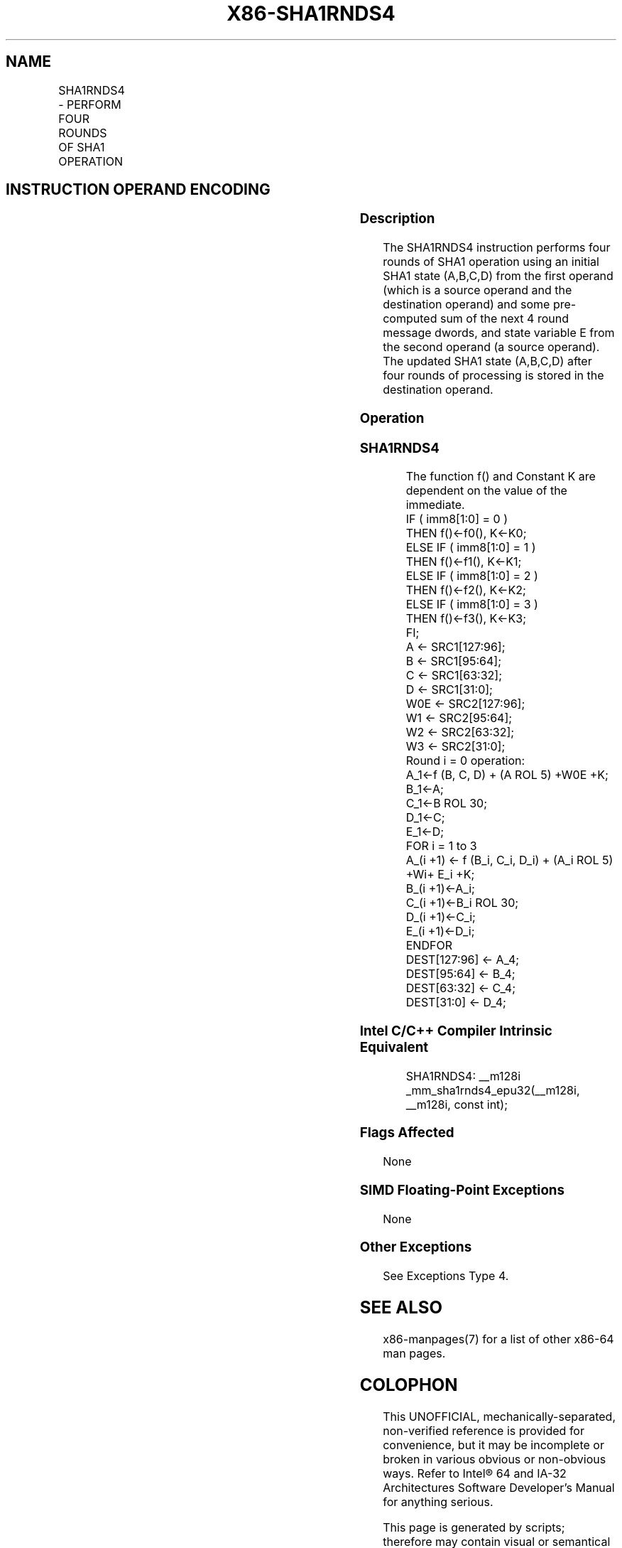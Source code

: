 .nh
.TH "X86-SHA1RNDS4" "7" "May 2019" "TTMO" "Intel x86-64 ISA Manual"
.SH NAME
SHA1RNDS4 - PERFORM FOUR ROUNDS OF SHA1 OPERATION
.TS
allbox;
l l l l l 
l l l l l .
\fB\fCOpcode/Instruction\fR	\fB\fCOp/En\fR	\fB\fC64/32 bit Mode Support\fR	\fB\fCCPUID Feature Flag\fR	\fB\fCDescription\fR
T{
NP 0F 3A CC /r ib SHA1RNDS4 xmm1, xmm2/m128, imm8
T}
	RMI	V/V	SHA	T{
Performs four rounds of SHA1 operation operating on SHA1 state (A,B,C,D) from xmm1, with a pre\-computed sum of the next 4 round message dwords and state variable E from xmm2/m128. The immediate byte controls logic functions and round constants.
T}
.TE

.SH INSTRUCTION OPERAND ENCODING
.TS
allbox;
l l l l 
l l l l .
Op/En	Operand 1	Operand 2	Operand 3
RMI	ModRM:reg (r, w)	ModRM:r/m (r)	Imm8
.TE

.SS Description
.PP
The SHA1RNDS4 instruction performs four rounds of SHA1 operation using
an initial SHA1 state (A,B,C,D) from the first operand (which is a
source operand and the destination operand) and some pre\-computed sum of
the next 4 round message dwords, and state variable E from the second
operand (a source operand). The updated SHA1 state (A,B,C,D) after four
rounds of processing is stored in the destination operand.

.SS Operation
.SS SHA1RNDS4
.PP
.RS

.nf
The function f() and Constant K are dependent on the value of the immediate.
IF ( imm8[1:0] = 0 )
    THEN f()←f0(), K←K0;
ELSE IF ( imm8[1:0] = 1 )
    THEN f()←f1(), K←K1;
ELSE IF ( imm8[1:0] = 2 )
    THEN f()←f2(), K←K2;
ELSE IF ( imm8[1:0] = 3 )
    THEN f()←f3(), K←K3;
FI;
A ← SRC1[127:96];
B ← SRC1[95:64];
C ← SRC1[63:32];
D ← SRC1[31:0];
W0E ← SRC2[127:96];
W1 ← SRC2[95:64];
W2 ← SRC2[63:32];
W3 ← SRC2[31:0];
Round i = 0 operation:
A\_1←f (B, C, D) + (A ROL 5) +W0E +K;
B\_1←A;
C\_1←B ROL 30;
D\_1←C;
E\_1←D;
FOR i = 1 to 3
    A\_(i +1) ← f (B\_i, C\_i, D\_i) + (A\_i ROL 5) +Wi+ E\_i +K;
    B\_(i +1)←A\_i;
    C\_(i +1)←B\_i ROL 30;
    D\_(i +1)←C\_i;
    E\_(i +1)←D\_i;
ENDFOR
DEST[127:96] ← A\_4;
DEST[95:64] ← B\_4;
DEST[63:32] ← C\_4;
DEST[31:0] ← D\_4;

.fi
.RE

.SS Intel C/C++ Compiler Intrinsic Equivalent
.PP
.RS

.nf
SHA1RNDS4: \_\_m128i \_mm\_sha1rnds4\_epu32(\_\_m128i, \_\_m128i, const int);

.fi
.RE

.SS Flags Affected
.PP
None

.SS SIMD Floating\-Point Exceptions
.PP
None

.SS Other Exceptions
.PP
See Exceptions Type 4.

.SH SEE ALSO
.PP
x86\-manpages(7) for a list of other x86\-64 man pages.

.SH COLOPHON
.PP
This UNOFFICIAL, mechanically\-separated, non\-verified reference is
provided for convenience, but it may be incomplete or broken in
various obvious or non\-obvious ways. Refer to Intel® 64 and IA\-32
Architectures Software Developer’s Manual for anything serious.

.br
This page is generated by scripts; therefore may contain visual or semantical bugs. Please report them (or better, fix them) on https://github.com/ttmo-O/x86-manpages.

.br
MIT licensed by TTMO 2020 (Turkish Unofficial Chamber of Reverse Engineers - https://ttmo.re).
